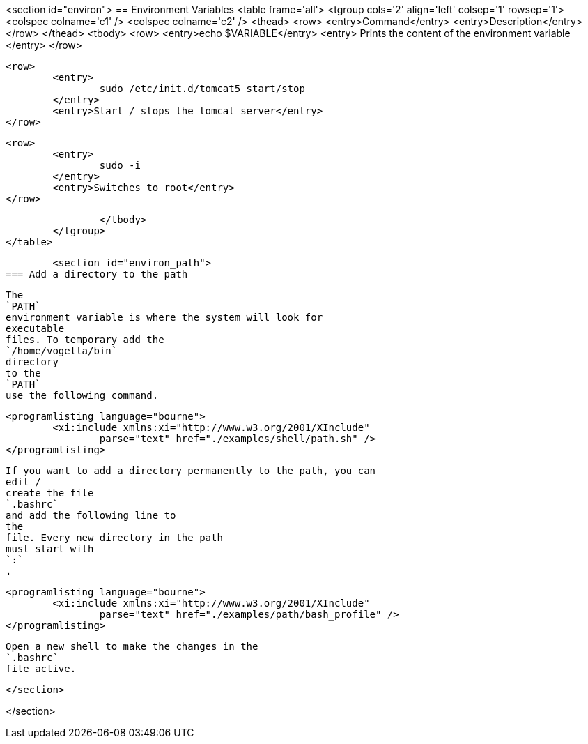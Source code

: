 
<section id="environ">
== Environment Variables
	<table frame='all'>
		<tgroup cols='2' align='left' colsep='1' rowsep='1'>
			<colspec colname='c1' />
			<colspec colname='c2' />
			<thead>
				<row>
					<entry>Command</entry>
					<entry>Description</entry>
				</row>
			</thead>
			<tbody>
				<row>
					<entry>echo $VARIABLE</entry>
					<entry>
						Prints the content of the environment
						variable
					</entry>
				</row>



				<row>
					<entry>
						sudo /etc/init.d/tomcat5 start/stop
					</entry>
					<entry>Start / stops the tomcat server</entry>
				</row>


				<row>
					<entry>
						sudo -i
					</entry>
					<entry>Switches to root</entry>
				</row>


			</tbody>
		</tgroup>
	</table>

	<section id="environ_path">
=== Add a directory to the path

		
			The
			`PATH`
			environment variable is where the system will look for
			executable
			files. To temporary add the
			`/home/vogella/bin`
			directory
			to the
			`PATH`
			use the following command.
		
		
			<programlisting language="bourne">
				<xi:include xmlns:xi="http://www.w3.org/2001/XInclude"
					parse="text" href="./examples/shell/path.sh" />
			</programlisting>
		
		
			If you want to add a directory permanently to the path, you can
			edit /
			create the file
			`.bashrc`
			and add the following line to
			the
			file. Every new directory in the path
			must start with
			`:`
			.
		

		
			<programlisting language="bourne">
				<xi:include xmlns:xi="http://www.w3.org/2001/XInclude"
					parse="text" href="./examples/path/bash_profile" />
			</programlisting>
		
		
			Open a new shell to make the changes in the
			`.bashrc`
			file active.
		
	</section>


</section>
